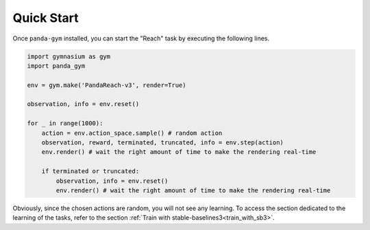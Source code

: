 .. _quick_start:

Quick Start
===========

Once ``panda-gym`` installed, you can start the "Reach" task by executing the following lines.

.. code-block:: python

    import gymnasium as gym
    import panda_gym

    env = gym.make('PandaReach-v3', render=True)

    observation, info = env.reset()

    for _ in range(1000):
        action = env.action_space.sample() # random action
        observation, reward, terminated, truncated, info = env.step(action)
        env.render() # wait the right amount of time to make the rendering real-time

        if terminated or truncated:
            observation, info = env.reset()
            env.render() # wait the right amount of time to make the rendering real-time
    

Obviously, since the chosen actions are random, you will not see any learning. To access the section dedicated to the learning of the tasks, refer to the section :ref:`Train with stable-baselines3<train_with_sb3>`.
